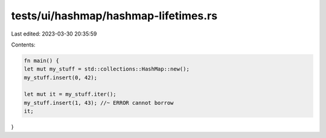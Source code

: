 tests/ui/hashmap/hashmap-lifetimes.rs
=====================================

Last edited: 2023-03-30 20:35:59

Contents:

.. code-block:: rs

    fn main() {
    let mut my_stuff = std::collections::HashMap::new();
    my_stuff.insert(0, 42);

    let mut it = my_stuff.iter();
    my_stuff.insert(1, 43); //~ ERROR cannot borrow
    it;
}


